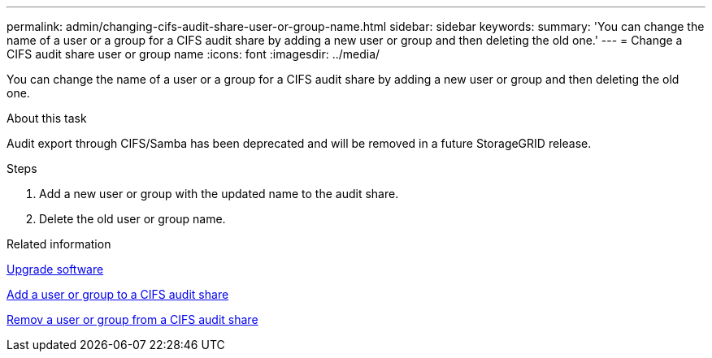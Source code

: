 ---
permalink: admin/changing-cifs-audit-share-user-or-group-name.html
sidebar: sidebar
keywords:
summary: 'You can change the name of a user or a group for a CIFS audit share by adding a new user or group and then deleting the old one.'
---
= Change a CIFS audit share user or group name
:icons: font
:imagesdir: ../media/

[.lead]
You can change the name of a user or a group for a CIFS audit share by adding a new user or group and then deleting the old one.

.About this task
Audit export through CIFS/Samba has been deprecated and will be removed in a future StorageGRID release.

.Steps
. Add a new user or group with the updated name to the audit share.
. Delete the old user or group name.

.Related information

xref:../upgrade/index.adoc[Upgrade software]

xref:adding-user-or-group-to-cifs-audit-share.adoc[Add a user or group to a CIFS audit share]

xref:removing-user-or-group-from-cifs-audit-share.adoc[Remov a user or group from a CIFS audit share]
